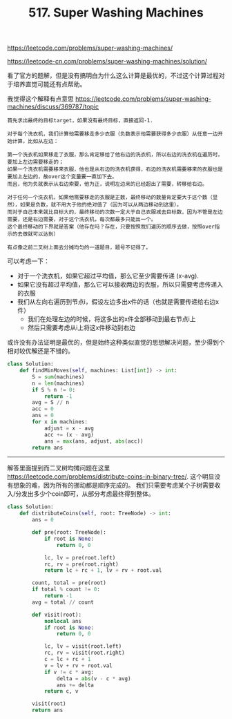 #+title: 517. Super Washing Machines

https://leetcode.com/problems/super-washing-machines/

https://leetcode-cn.com/problems/super-washing-machines/solution/

看了官方的题解，但是没有搞明白为什么这么计算是最优的，不过这个计算过程对于培养直觉可能还有点帮助。

我觉得这个解释有点意思 https://leetcode.com/problems/super-washing-machines/discuss/369787/topic

#+BEGIN_EXAMPLE
首先求出最终的目标target，如果没有最终目标，直接返回-1.

对于每个洗衣机，我们计算他需要移走多少衣服（负数表示他需要获得多少衣服）从任意一边开始计算，比如从左边：

第一个洗衣机如果移走了衣服，那么肯定移给了他右边的洗衣机，所以右边的洗衣机在遍历时，要加上左边需要移走的；
如果一个洗衣机需要移来衣服，他也是从右边的洗衣机获得，右边的洗衣机需要移来的衣服也是要加上左边的，故over这个变量要一直加下去。
而且，他为负就表示从右边索要，他为正，说明左边来的已经超出了需要，转移给右边。

对于任何一个洗衣机，如果他需要移走的衣服是正数，最终移动的数量肯定要大于这个数（显然），如果是负数，就不用大于他的绝对值了（因为可以从两边移动到这里）。
而对于自己本来就比目标大的，最终移动的次数一定大于自己衣服减去目标数，因为不管是左边需要，还是右边需要，对于这个洗衣机，每次都最多只能出一个。
这个最终移动的下界就是答案（他存在吗？存在，只要按照我们遍历的顺序去做，按照over指示的去做就可以达到）

有点像之前二叉树上面去分摊均匀的一道题目，题号不记得了。
#+END_EXAMPLE

可以考虑一下：
- 对于一个洗衣机，如果它超过平均值，那么它至少需要传递 (x-avg).
- 如果它没有超过平均值，那么它可以接收两边的衣服，所以只需要考虑传递入的衣服
- 我们从左向右遍历到节点i，假设左边多出x件的话（也就是需要传递给右边x件）
  - 我们在处理左边的时候，将这多出的x件全部移动到最右节点i上
  - 然后只需要考虑从i上将这x件移动到右边

或许没有办法证明是最优的，但是始终这种类似直觉的思想解决问题，至少得到个相对较优解还是不错的。

#+BEGIN_SRC python
class Solution:
    def findMinMoves(self, machines: List[int]) -> int:
        S = sum(machines)
        n = len(machines)
        if S % n != 0:
            return -1
        avg = S // n
        acc = 0
        ans = 0
        for x in machines:
            adjust = x - avg
            acc += (x - avg)
            ans = max(ans, adjust, abs(acc))
        return ans
#+END_SRC

----------

解答里面提到而二叉树均摊问题在这里 https://leetcode.com/problems/distribute-coins-in-binary-tree/. 这个明显没有想象的难，因为所有的挪动都是顺序完成的。
我们只需要考虑某个子树需要收入/分发出多少个coin即可，从部分考虑最终得到整体。

#+BEGIN_SRC python
class Solution:
    def distributeCoins(self, root: TreeNode) -> int:
        ans = 0

        def pre(root: TreeNode):
            if root is None:
                return 0, 0

            lc, lv = pre(root.left)
            rc, rv = pre(root.right)
            return lc + rc + 1, lv + rv + root.val

        count, total = pre(root)
        if total % count != 0:
            return -1
        avg = total // count

        def visit(root):
            nonlocal ans
            if root is None:
                return 0, 0

            lc, lv = visit(root.left)
            rc, rv = visit(root.right)
            c = lc + rc + 1
            v = lv + rv + root.val
            if v != c * avg:
                delta = abs(v - c * avg)
                ans += delta
            return c, v

        visit(root)
        return ans
#+END_SRC
